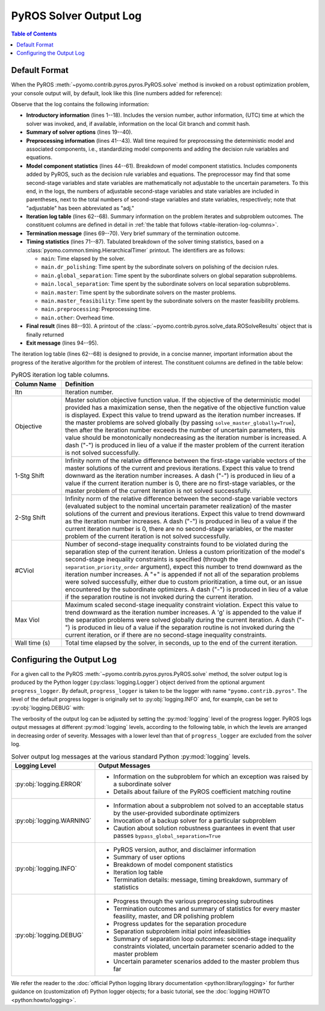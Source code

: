 .. _pyros_solver_log:

=======================
PyROS Solver Output Log
=======================

.. contents:: Table of Contents
   :depth: 1
   :local:


.. _pyros_solver_log_appearance:

Default Format
==============

When the PyROS
:meth:`~pyomo.contrib.pyros.pyros.PyROS.solve` method
is invoked on a robust optimization problem,
your console output will, by default, look like this
(line numbers added for reference):


.. _solver-log-snippet:

.. code-block:: text
   :caption: PyROS solver output log for the :ref:`two-stage problem example <example-two-stg>`.
   :linenos:

   ==============================================================================
   PyROS: The Pyomo Robust Optimization Solver, v1.3.4.
          Pyomo version: 6.9.0
          Commit hash: unknown
          Invoked at UTC 2025-02-13T00:00:00.000000
   
   Developed by: Natalie M. Isenberg (1), Jason A. F. Sherman (1),
                 John D. Siirola (2), Chrysanthos E. Gounaris (1)
   (1) Carnegie Mellon University, Department of Chemical Engineering
   (2) Sandia National Laboratories, Center for Computing Research
   
   The developers gratefully acknowledge support from the U.S. Department
   of Energy's Institute for the Design of Advanced Energy Systems (IDAES).
   ==============================================================================
   ================================= DISCLAIMER =================================
   PyROS is still under development.
   Please provide feedback and/or report any issues by creating a ticket at
   https://github.com/Pyomo/pyomo/issues/new/choose
   ==============================================================================
   Solver options:
    time_limit=None
    keepfiles=False
    tee=False
    load_solution=True
    symbolic_solver_labels=False
    objective_focus=<ObjectiveType.worst_case: 1>
    nominal_uncertain_param_vals=[0.13248000000000001, 4.97, 4.97, 1800]
    decision_rule_order=1
    solve_master_globally=True
    max_iter=-1
    robust_feasibility_tolerance=0.0001
    separation_priority_order={}
    progress_logger=<PreformattedLogger pyomo.contrib.pyros (INFO)>
    backup_local_solvers=[]
    backup_global_solvers=[]
    subproblem_file_directory=None
    bypass_local_separation=False
    bypass_global_separation=False
    p_robustness={}
   ------------------------------------------------------------------------------
   Preprocessing...
   Done preprocessing; required wall time of 0.009s.
   ------------------------------------------------------------------------------
   Model Statistics:
     Number of variables : 62
       Epigraph variable : 1
       First-stage variables : 7
       Second-stage variables : 6 (6 adj.)
       State variables : 18 (7 adj.)
       Decision rule variables : 30
     Number of uncertain parameters : 4
     Number of constraints : 52
       Equality constraints : 24
         Coefficient matching constraints : 0
         Other first-stage equations : 10
         Second-stage equations : 8
         Decision rule equations : 6
       Inequality constraints : 28
         First-stage inequalities : 1
         Second-stage inequalities : 27
   ------------------------------------------------------------------------------
   Itn  Objective    1-Stg Shift  2-Stg Shift  #CViol  Max Viol     Wall Time (s)
   ------------------------------------------------------------------------------
   0     3.5838e+07  -            -            5       1.8832e+04   0.412
   1     3.5838e+07  1.2289e-09   1.5886e-12   5       2.8919e+02   0.992
   2     3.6269e+07  3.1647e-01   1.0432e-01   4       2.9020e+02   1.865
   3     3.6285e+07  7.6526e-01   2.2258e-01   0       2.3874e-12g  3.508
   ------------------------------------------------------------------------------
   Robust optimal solution identified.
   ------------------------------------------------------------------------------
   Timing breakdown:
   
   Identifier                ncalls   cumtime   percall      %
   -----------------------------------------------------------
   main                           1     3.509     3.509  100.0
        ------------------------------------------------------
        dr_polishing              3     0.209     0.070    6.0
        global_separation        27     0.590     0.022   16.8
        local_separation        108     1.569     0.015   44.7
        master                    4     0.654     0.163   18.6
        master_feasibility        3     0.083     0.028    2.4
        preprocessing             1     0.009     0.009    0.3
        other                   n/a     0.394       n/a   11.2
        ======================================================
   ===========================================================
   
   ------------------------------------------------------------------------------
   Termination stats:
    Iterations            : 4
    Solve time (wall s)   : 3.509
    Final objective value : 3.6285e+07
    Termination condition : pyrosTerminationCondition.robust_optimal
   ------------------------------------------------------------------------------
   All done. Exiting PyROS.
   ==============================================================================

Observe that the log contains the following information:


* **Introductory information** (lines 1--18).
  Includes the version number, author
  information, (UTC) time at which the solver was invoked,
  and, if available, information on the local Git branch and
  commit hash.
* **Summary of solver options** (lines 19--40).
* **Preprocessing information** (lines 41--43).
  Wall time required for preprocessing
  the deterministic model and associated components,
  i.e., standardizing model components and adding the decision rule
  variables and equations.
* **Model component statistics** (lines 44--61).
  Breakdown of model component statistics.
  Includes components added by PyROS, such as the decision rule variables
  and equations.
  The preprocessor may find that some second-stage variables
  and state variables are mathematically
  not adjustable to the uncertain parameters.
  To this end, in the logs, the numbers of
  adjustable second-stage variables and state variables
  are included in parentheses, next to the total numbers
  of second-stage variables and state variables, respectively;
  note that "adjustable" has been abbreviated as "adj."
* **Iteration log table** (lines 62--68).
  Summary information on the problem iterates and subproblem outcomes.
  The constituent columns are defined in detail in
  :ref:`the table that follows <table-iteration-log-columns>`.
* **Termination message** (lines 69--70). Very brief summary of the termination outcome.
* **Timing statistics** (lines 71--87).
  Tabulated breakdown of the solver timing statistics, based on a
  :class:`pyomo.common.timing.HierarchicalTimer` printout.
  The identifiers are as follows:

  * ``main``: Time elapsed by the solver.
  * ``main.dr_polishing``: Time spent by the subordinate solvers
    on polishing of the decision rules.
  * ``main.global_separation``: Time spent by the subordinate solvers
    on global separation subproblems.
  * ``main.local_separation``: Time spent by the subordinate solvers
    on local separation subproblems.
  * ``main.master``: Time spent by the subordinate solvers on
    the master problems.
  * ``main.master_feasibility``: Time spent by the subordinate solvers
    on the master feasibility problems.
  * ``main.preprocessing``: Preprocessing time.
  * ``main.other``: Overhead time.

* **Final result** (lines 88--93).
  A printout of the
  :class:`~pyomo.contrib.pyros.solve_data.ROSolveResults`
  object that is finally returned
* **Exit message** (lines 94--95).

The iteration log table (lines 62--68) is designed to provide, in a concise manner,
important information about the progress of the iterative algorithm for
the problem of interest.
The constituent columns are defined in the
table below:

.. _table-iteration-log-columns:

.. list-table:: PyROS iteration log table columns.
   :widths: 10 50
   :header-rows: 1

   * - Column Name
     - Definition
   * - Itn
     - Iteration number.
   * - Objective
     - Master solution objective function value.
       If the objective of the deterministic model provided
       has a maximization sense,
       then the negative of the objective function value is displayed.
       Expect this value to trend upward as the iteration number
       increases.
       If the master problems are solved globally
       (by passing ``solve_master_globally=True``),
       then after the iteration number exceeds the number of uncertain parameters,
       this value should be monotonically nondecreasing
       as the iteration number is increased.
       A dash ("-") is produced in lieu of a value if the master
       problem of the current iteration is not solved successfully.
   * - 1-Stg Shift
     - Infinity norm of the relative difference between the first-stage
       variable vectors of the master solutions of the current
       and previous iterations. Expect this value to trend
       downward as the iteration number increases.
       A dash ("-") is produced in lieu of a value
       if the current iteration number is 0,
       there are no first-stage variables,
       or the master problem of the current iteration is not solved successfully.
   * - 2-Stg Shift
     - Infinity norm of the relative difference between the second-stage
       variable vectors (evaluated subject to the nominal uncertain
       parameter realization) of the master solutions of the current
       and previous iterations. Expect this value to trend
       downward as the iteration number increases.
       A dash ("-") is produced in lieu of a value
       if the current iteration number is 0,
       there are no second-stage variables,
       or the master problem of the current iteration is not solved successfully.
   * - #CViol
     - Number of second-stage inequality constraints found to be violated during
       the separation step of the current iteration.
       Unless a custom prioritization of the model's second-stage inequality
       constraints is specified (through the ``separation_priority_order`` argument),
       expect this number to trend downward as the iteration number increases.
       A "+" is appended if not all of the separation problems
       were solved successfully, either due to custom prioritization, a time out,
       or an issue encountered by the subordinate optimizers.
       A dash ("-") is produced in lieu of a value if the separation
       routine is not invoked during the current iteration.
   * - Max Viol
     - Maximum scaled second-stage inequality constraint violation.
       Expect this value to trend downward as the iteration number increases.
       A 'g' is appended to the value if the separation problems were solved
       globally during the current iteration.
       A dash ("-") is produced in lieu of a value if the separation
       routine is not invoked during the current iteration, or if there are
       no second-stage inequality constraints.
   * - Wall time (s)
     - Total time elapsed by the solver, in seconds, up to the end of the
       current iteration.

.. _pyros_solver_log_verbosity:

Configuring the Output Log
==========================

For a given call to the PyROS
:meth:`~pyomo.contrib.pyros.pyros.PyROS.solve` method,
the solver output log is produced by the
Python logger (:py:class:`logging.Logger`) object
derived from the optional argument ``progress_logger``.
By default, ``progress_logger``
is taken to be the logger with name ``"pyomo.contrib.pyros"``.
The level of the default progress logger is originally set to
:py:obj:`logging.INFO` and, for example, can be set to
:py:obj:`logging.DEBUG` with:

.. doctest::

   >>> import logging
   >>> logging.getLogger("pyomo.contrib.pyros").setLevel(logging.DEBUG)

 
The verbosity of the output log can be adjusted by setting the
:py:mod:`logging` level of the progress logger.
PyROS logs output messages at different :py:mod:`logging` levels,
according to the following table, in which the levels are
arranged in decreasing order of severity.
Messages with a lower level than that of ``progress_logger``
are excluded from the solver log.

.. _table-logging-levels:

.. list-table:: Solver output log messages at the various standard Python :py:mod:`logging` levels.
   :widths: 10 50
   :header-rows: 1

   * - Logging Level
     - Output Messages
   * - :py:obj:`logging.ERROR`
     - * Information on the subproblem for which an exception was raised
         by a subordinate solver
       * Details about failure of the PyROS coefficient matching routine
   * - :py:obj:`logging.WARNING`
     - * Information about a subproblem not solved to an acceptable status
         by the user-provided subordinate optimizers
       * Invocation of a backup solver for a particular subproblem
       * Caution about solution robustness guarantees in event that
         user passes ``bypass_global_separation=True``
   * - :py:obj:`logging.INFO`
     - * PyROS version, author, and disclaimer information
       * Summary of user options
       * Breakdown of model component statistics
       * Iteration log table
       * Termination details: message, timing breakdown, summary of statistics
   * - :py:obj:`logging.DEBUG`
     - * Progress through the various preprocessing subroutines
       * Termination outcomes and summary of statistics for
         every master feasility, master, and DR polishing problem
       * Progress updates for the separation procedure
       * Separation subproblem initial point infeasibilities
       * Summary of separation loop outcomes: second-stage inequality constraints
         violated, uncertain parameter scenario added to the
         master problem
       * Uncertain parameter scenarios added to the master problem
         thus far

We refer the reader to the
:doc:`official Python logging library documentation <python:library/logging>`
for further guidance on (customization of) Python logger objects;
for a basic tutorial, see the :doc:`logging HOWTO <python:howto/logging>`.
